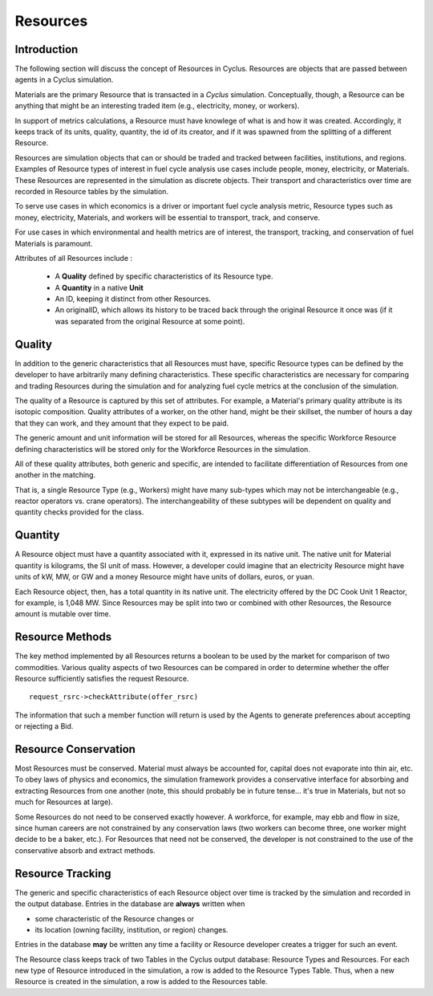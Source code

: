 
.. summary Some developers notes on how Resources work

Resources 
==========

Introduction
------------

The following section will discuss the concept of Resources in Cyclus. Resources 
are objects that are passed between agents in a Cyclus simulation.

Materials are the primary Resource that is transacted in a *Cyclus* simulation.  
Conceptually, though, a Resource can be anything that might be an interesting 
traded item (e.g., electricity, money, or workers).

In support of  metrics calculations, a Resource must have knowlege of what is 
and how it was created.  Accordingly, it keeps track of its units, quality, 
quantity, the id of its creator, and if it was spawned from the splitting of a 
different Resource. 
    
Resources are simulation objects that can or should be traded and tracked 
between facilities, institutions, and regions. Examples of Resource types of 
interest in fuel cycle analysis use cases include people, money, electricity, 
or Materials. These Resources are represented in the 
simulation as discrete objects. Their transport and characteristics over time 
are recorded in Resource tables by the simulation. 

To serve use cases in which economics is a driver or important fuel cycle 
analysis metric, Resource types such as money, electricity, Materials, 
and workers will be essential to transport, track, and conserve. 

For use cases in which environmental and health metrics are of interest, the 
transport, tracking, and conservation of fuel Materials is paramount. 

Attributes of all Resources include : 

 * A **Quality** defined by specific characteristics of its Resource type.
 * A **Quantity** in a native **Unit**
 * An ID, keeping it distinct from other Resources.
 * An originalID, which allows its history to be traced back through the 
   original Resource it once was (if it was separated from the original Resource 
   at some point).

Quality
---------

In addition to the generic characteristics that all Resources must have, 
specific Resource types can be defined by the developer to have arbitrarily many 
defining characteristics. These specific characteristics are necessary for 
comparing and trading Resources during the simulation and for analyzing fuel 
cycle metrics at the conclusion of the simulation. 

The quality of a Resource is captured by this set of attributes. For example, a 
Material's primary quality attribute is its isotopic composition. Quality 
attributes of a worker, on the other hand, might be their skillset, the number 
of hours a day that they can work, and they amount that they expect to be paid. 

The generic amount and unit information will be stored for all Resources, 
whereas the specific Workforce Resource defining characteristics will be stored 
only for the Workforce Resources in the simulation. 

All of these quality attributes, both generic and specific, are intended to 
facilitate differentiation of Resources from one another in the matching. 

That is, a single Resource Type (e.g., Workers) might have many sub-types which 
may not be interchangeable (e.g., reactor operators vs. crane operators). The 
interchangeability of these subtypes will be dependent on quality and quantity 
checks provided for the class.

Quantity
---------

A Resource object must have a quantity associated with it, expressed in its 
native unit. The native unit for Material quantity is kilograms, the SI unit of 
mass. However, a developer could imagine that an electricity Resource might have 
units of kW, MW, or GW and a money Resource might have units of dollars, euros, 
or yuan. 

Each Resource object, then, has a total quantity in its native unit. The electricity 
offered by the DC Cook Unit 1 Reactor, for example, is 1,048 MW. 
Since Resources may be split into two or combined with other Resources, the 
Resource amount is mutable over time.

Resource Methods
-----------------

The key method implemented by all Resources returns a boolean to be used by the 
market for comparison of two commodities. Various quality aspects of two Resources can be 
compared in order to determine whether the offer Resource sufficiently satisfies the 
request Resource. ::

    request_rsrc->checkAttribute(offer_rsrc)

The information that such a member function will return is used by the Agents to 
generate preferences about accepting or rejecting a Bid. 


Resource Conservation
---------------------

Most Resources must be conserved. Material must always be accounted for, capital 
does not evaporate into thin air, etc. To obey laws of physics and economics, 
the simulation framework provides a conservative interface for absorbing and 
extracting Resources from one another (note, this should probably be in future 
tense... it's true in Materials, but not so much for Resources at large).

Some Resources do not need to be conserved exactly however. A workforce, for 
example, may ebb and flow in size, since human careers are not constrained by 
any conservation laws (two workers can become three, one worker might decide to 
be a baker, etc.). For Resources that need not be conserved, the developer is 
not constrained to the use of the conservative absorb and extract methods.

Resource Tracking
------------------

The generic and specific characteristics of each Resource object over time is 
tracked by the simulation and recorded in the output database. Entries in the 
database are **always** written when 

* some characteristic of the Resource changes or
* its location (owning facility, institution, or region) changes.

Entries in the database **may** be written any time a facility or Resource 
developer creates a trigger for such an event. 

The Resource class keeps track of two Tables in the Cyclus output 
database: Resource Types and Resources. For each new type of Resource 
introduced in the simulation, a row is added to the Resource Types 
Table. Thus, when a new Resource is created in the simulation, a row is 
added to the Resources table. 

